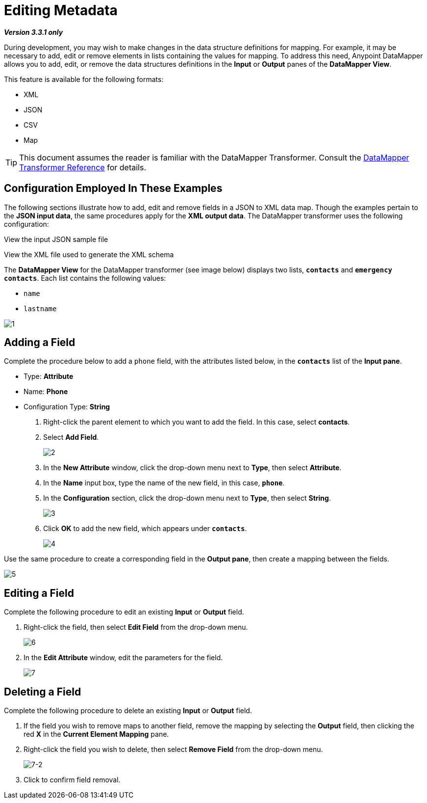 = Editing Metadata

*_Version 3.3.1 only_*

During development, you may wish to make changes in the data structure definitions for mapping. For example, it may be necessary to add, edit or remove elements in lists containing the values for mapping. To address this need, Anypoint DataMapper allows you to add, edit, or remove the data structures definitions in the *Input* or *Output* panes of the *DataMapper View*.

This feature is available for the following formats:

* XML
* JSON
* CSV
* Map

[TIP]
This document assumes the reader is familiar with the DataMapper Transformer. Consult the link:/docs/display/33X/DataMapper+Transformer+Reference[DataMapper Transformer Reference] for details.

== Configuration Employed In These Examples

The following sections illustrate how to add, edit and remove fields in a JSON to XML data map. Though the examples pertain to the *JSON input data*, the same procedures apply for the *XML output data*. The DataMapper transformer uses the following configuration:

View the input JSON sample file

////
[source]
----
{
  "type": "members",
  "id": "id0",
  "contacts": [
    {
      "name": "",
      "lastname": ""
    },
    {
      "name": "",
      "lastname": ""
    },
  ],
  "emergencyContacts": [
    {
      "name": "",
      "lastname": ""
    },
  ]
}
----
////

View the XML file used to generate the XML schema

////
[source, xml, linenums]
----
<contact_list type="members" id="id0">
  <contacts>
    <user name="John" lastname="Doe"/>
    <user name="Jane" lastname="Doe"/>
    <user name="Harry" lastname="Hausen"/>
  </contacts>
  <emergency_contacts>
    <user name="Larry" lastname="Larson"/>
    <user name="Harry" lastname="Harrison"/>
    <user name="John" lastname="Johnson"/>
  </emergency_contacts>
</contact_list>
----
////

The *DataMapper View* for the DataMapper transformer (see image below) displays two lists, `*contacts*` and `*emergency contacts*`. Each list contains the following values:

* `name`
* `lastname`

image:1.png[1]

== Adding a Field

Complete the procedure below to add a `phone` field, with the attributes listed below, in the `*contacts*` list of the *Input pane*.

* Type: *Attribute*
* Name: *Phone*
* Configuration Type: *String*

. Right-click the parent element to which you want to add the field. In this case, select *contacts*.
. Select *Add Field*.
+
image:2.png[2]

. In the *New Attribute* window, click the drop-down menu next to *Type*, then select *Attribute*.
. In the *Name* input box, type the name of the new field, in this case, `*phone*`.
. In the *Configuration* section, click the drop-down menu next to *Type*, then select *String*.
+
image:3.png[3]

. Click *OK* to add the new field, which appears under `*contacts*`.
+
image:4.png[4]

Use the same procedure to create a corresponding field in the *Output pane*, then create a mapping between the fields.

image:5.png[5]

== Editing a Field

Complete the following procedure to edit an existing *Input* or *Output* field.

. Right-click the field, then select *Edit Field* from the drop-down menu.
+
image:6.png[6]

. In the *Edit Attribute* window, edit the parameters for the field.
+
image:7.png[7]

== Deleting a Field

Complete the following procedure to delete an existing *Input* or *Output* field.

. If the field you wish to remove maps to another field, remove the mapping by selecting the *Output* field, then clicking the red *X* in the *Current Element Mapping* pane.
. Right-click the field you wish to delete, then select *Remove Field* from the drop-down menu.
+
image:7-2.png[7-2]

. Click to confirm field removal.
